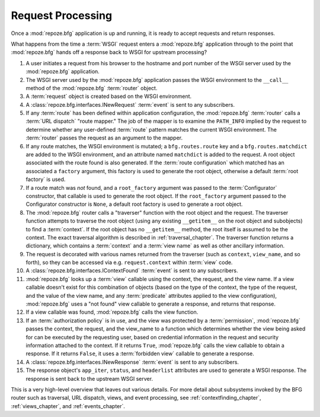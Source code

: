 .. index::
   single: request processing
   single: request
   single: router

.. _router_chapter:

Request Processing
==================

Once a :mod:`repoze.bfg` application is up and running, it is ready to
accept requests and return responses.

What happens from the time a :term:`WSGI` request enters a
:mod:`repoze.bfg` application through to the point that
:mod:`repoze.bfg` hands off a response back to WSGI for upstream
processing?

#. A user initiates a request from his browser to the hostname and
   port number of the WSGI server used by the :mod:`repoze.bfg`
   application.

#. The WSGI server used by the :mod:`repoze.bfg` application passes
   the WSGI environment to the ``__call__`` method of the
   :mod:`repoze.bfg` :term:`router` object.

#. A :term:`request` object is created based on the WSGI environment.

#. A :class:`repoze.bfg.interfaces.INewRequest` :term:`event` is sent
   to any subscribers.

#. If any :term:`route` has been defined within application
   configuration, the :mod:`repoze.bfg` :term:`router` calls a
   :term:`URL dispatch` "route mapper."  The job of the mapper is to
   examine the ``PATH_INFO`` implied by the request to determine
   whether any user-defined :term:`route` pattern matches the current
   WSGI environment.  The :term:`router` passes the request as an
   argument to the mapper.

#. If any route matches, the WSGI environment is mutated; a
   ``bfg.routes.route`` key and a ``bfg.routes.matchdict`` are added
   to the WSGI environment, and an attribute named ``matchdict`` is
   added to the request.  A root object associated with the route
   found is also generated.  If the :term:`route configuration`
   which matched has an associated a ``factory`` argument, this
   factory is used to generate the root object, otherwise a default
   :term:`root factory` is used.

#. If a route match was *not* found, and a ``root_factory`` argument
   was passed to the :term:`Configurator` constructor, that callable
   is used to generate the root object.  If the ``root_factory``
   argument passed to the Configurator constructor is ``None``, a
   default root factory is used to generate a root object.

#. The :mod:`repoze.bfg` router calls a "traverser" function with the
   root object and the request.  The traverser function attempts to
   traverse the root object (using any existing ``__getitem__`` on the
   root object and subobjects) to find a :term:`context`.  If the root
   object has no ``__getitem__`` method, the root itself is assumed to
   be the context.  The exact traversal algorithm is described in
   :ref:`traversal_chapter`. The traverser function returns a
   dictionary, which contains a :term:`context` and a :term:`view
   name` as well as other ancillary information.

#. The request is decorated with various names returned from the
   traverser (such as ``context``, ``view_name``, and so forth), so
   they can be accessed via e.g. ``request.context`` within
   :term:`view` code.

#. A :class:`repoze.bfg.interfaces.IContextFound` :term:`event` is
   sent to any subscribers.

#. :mod:`repoze.bfg` looks up a :term:`view` callable using the
   context, the request, and the view name.  If a view callable
   doesn't exist for this combination of objects (based on the type of
   the context, the type of the request, and the value of the view
   name, and any :term:`predicate` attributes applied to the view
   configuration), :mod:`repoze.bfg` uses a "not found" view callable
   to generate a response, and returns that response.

#. If a view callable was found, :mod:`repoze.bfg` calls the view
   function.

#. If an :term:`authorization policy` is in use, and the view was
   protected by a :term:`permission`, :mod:`repoze.bfg` passes the
   context, the request, and the view_name to a function which
   determines whether the view being asked for can be executed by the
   requesting user, based on credential information in the request and
   security information attached to the context.  If it returns
   ``True``, :mod:`repoze.bfg` calls the view callable to obtain a
   response.  If it returns ``False``, it uses a :term:`forbidden
   view` callable to generate a response.

#. A :class:`repoze.bfg.interfaces.INewResponse` :term:`event` is sent
   to any subscribers.

#. The response object's ``app_iter``, ``status``, and ``headerlist``
   attributes are used to generate a WSGI response.  The response is
   sent back to the upstream WSGI server.

.. image:: router.png

This is a very high-level overview that leaves out various details.
For more detail about subsystems invoked by the BFG router such as
traversal, URL dispatch, views, and event processing, see
:ref:`contextfinding_chapter`, :ref:`views_chapter`, and
:ref:`events_chapter`.

